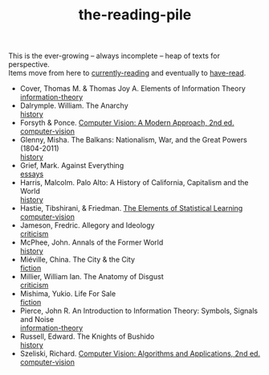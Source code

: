 :PROPERTIES:
:ID:       f08ed5c1-1f9c-4cf5-b28f-c75d3d359ee5
:END:
#+title: the-reading-pile
#+BEGIN_VERSE
This is the ever-growing -- always incomplete -- heap of texts for perspective.
Items move from here to [[id:c9706670-2fd6-4653-a248-5c0367c26780][currently-reading]] and eventually to [[id:75380696-4bb0-46d1-8594-48c6352393e9][have-read]].
#+END_VERSE

- Cover, Thomas M. & Thomas Joy A. Elements of Information Theory \\
  [[id:9ee7358e-dd99-4a07-bc1f-674864548bd7][information-theory]]
- Dalrymple. William. The Anarchy \\
  [[id:ee216e82-8c5c-4ac3-be61-db5b67263e4f][history]]
- Forsyth & Ponce. [[id:c0c2d9bb-8298-4406-bd7a-3415e2fa14c1][Computer Vision: A Modern Approach, 2nd ed.]] \\
  [[id:01c5ee86-39c2-463d-811d-214e73d4d9bb][computer-vision]]
- Glenny, Misha. The Balkans: Nationalism, War, and the Great Powers (1804-2011) \\
  [[id:ee216e82-8c5c-4ac3-be61-db5b67263e4f][history]]
- Grief, Mark. Against Everything \\
  [[id:800fc7ad-7b4b-451a-b42f-bd546993399b][essays]]
- Harris, Malcolm. Palo Alto: A History of California, Capitalism and the World \\
  [[id:ee216e82-8c5c-4ac3-be61-db5b67263e4f][history]]
- Hastie, Tibshirani, & Friedman. [[id:f2173c7c-5658-46f3-b55e-a29d757e988a][The Elements of Statistical Learning]] \\
  [[id:01c5ee86-39c2-463d-811d-214e73d4d9bb][computer-vision]]
- Jameson, Fredric. Allegory and Ideology \\
  [[id:1f5b2dc2-ff42-46cd-85fe-c3b5a2c5d58d][criticism]]
- McPhee, John. Annals of the Former World \\
  [[id:ee216e82-8c5c-4ac3-be61-db5b67263e4f][history]] 
- Miéville, China. The City & the City \\
  [[id:e5099cdb-cd08-451c-b471-c2f8a8d64c88][fiction]]
- Millier, William Ian. The Anatomy of Disgust \\
  [[id:1f5b2dc2-ff42-46cd-85fe-c3b5a2c5d58d][criticism]]
- Mishima, Yukio. Life For Sale \\
  [[id:e5099cdb-cd08-451c-b471-c2f8a8d64c88][fiction]] 
- Pierce, John R. An Introduction to Information Theory: Symbols, Signals and Noise \\
  [[id:9ee7358e-dd99-4a07-bc1f-674864548bd7][information-theory]]
- Russell, Edward. The Knights of Bushido \\
  [[id:ee216e82-8c5c-4ac3-be61-db5b67263e4f][history]]
- Szeliski, Richard. [[id:86407e24-a970-45ae-af02-423794329cbc][Computer Vision: Algorithms and Applications, 2nd ed.]] \\
  [[id:01c5ee86-39c2-463d-811d-214e73d4d9bb][computer-vision]]

